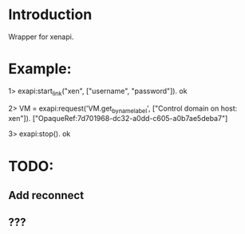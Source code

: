 * Introduction

Wrapper for xenapi.

* Example:

1> exapi:start_link("xen", ["username", "password"]).
ok

2> VM = exapi:request('VM.get_by_name_label', ["Control domain on host: xen"]).
["OpaqueRef:7d701968-dc32-a0dd-c605-a0b7ae5deba7"]

3> exapi:stop().
ok

* TODO:
** Add reconnect
** ???

